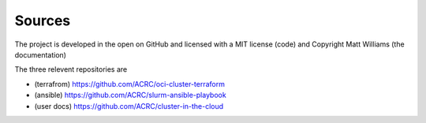 Sources
-------

The project is developed in the open on GitHub and licensed with a 
MIT license (code) and Copyright Matt Williams (the documentation)

The three relevent repositories are

- (terrafrom) https://github.com/ACRC/oci-cluster-terraform 
- (ansible) https://github.com/ACRC/slurm-ansible-playbook
- (user docs) https://github.com/ACRC/cluster-in-the-cloud

